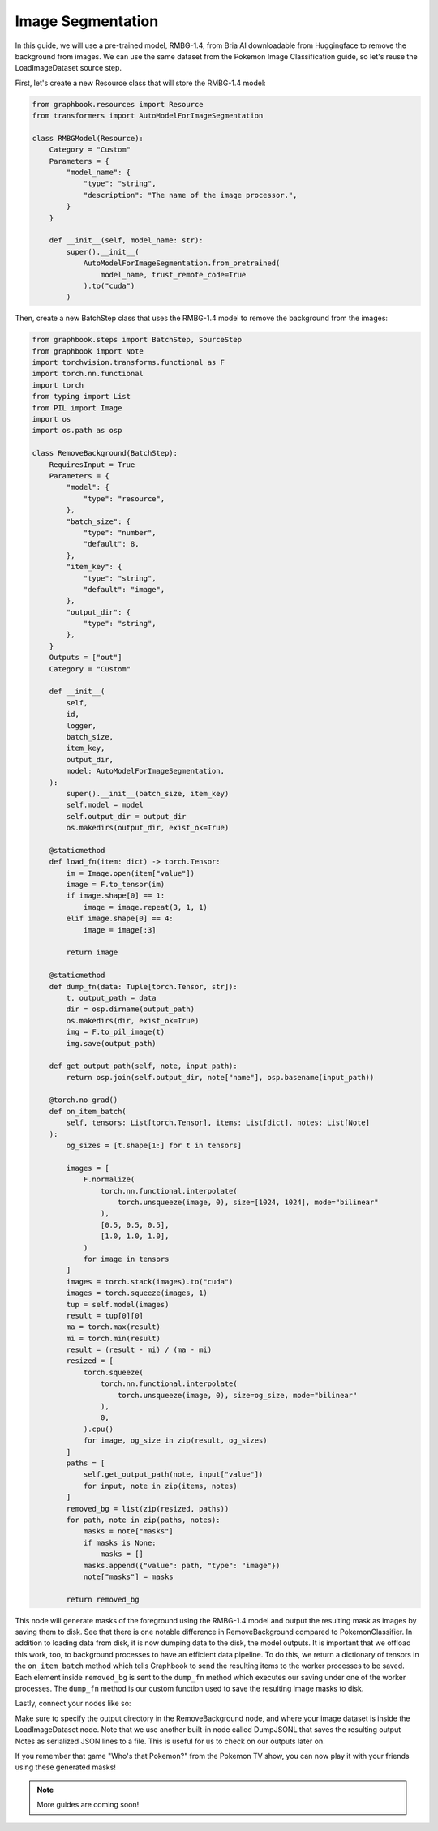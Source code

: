 .. meta::
    :description: Learn how to remove the background from images using a pre-trained model in Graphbook.
    :twitter:description: Learn how to remove the background from images using a pre-trained model in Graphbook.

Image Segmentation
==================

In this guide, we will use a pre-trained model, RMBG-1.4, from Bria AI downloadable from Huggingface to remove the background from images.
We can use the same dataset from the Pokemon Image Classification guide, so let's reuse the LoadImageDataset source step.

First, let's create a new Resource class that will store the RMBG-1.4 model:

.. code-block:: python

    from graphbook.resources import Resource
    from transformers import AutoModelForImageSegmentation

    class RMBGModel(Resource):
        Category = "Custom"
        Parameters = {
            "model_name": {
                "type": "string",
                "description": "The name of the image processor.",
            }
        }

        def __init__(self, model_name: str):
            super().__init__(
                AutoModelForImageSegmentation.from_pretrained(
                    model_name, trust_remote_code=True
                ).to("cuda")
            )

Then, create a new BatchStep class that uses the RMBG-1.4 model to remove the background from the images:

.. code-block:: python

    from graphbook.steps import BatchStep, SourceStep
    from graphbook import Note
    import torchvision.transforms.functional as F
    import torch.nn.functional
    import torch
    from typing import List
    from PIL import Image
    import os
    import os.path as osp

    class RemoveBackground(BatchStep):
        RequiresInput = True
        Parameters = {
            "model": {
                "type": "resource",
            },
            "batch_size": {
                "type": "number",
                "default": 8,
            },
            "item_key": {
                "type": "string",
                "default": "image",
            },
            "output_dir": {
                "type": "string",
            },
        }
        Outputs = ["out"]
        Category = "Custom"

        def __init__(
            self,
            id,
            logger,
            batch_size,
            item_key,
            output_dir,
            model: AutoModelForImageSegmentation,
        ):
            super().__init__(batch_size, item_key)
            self.model = model
            self.output_dir = output_dir
            os.makedirs(output_dir, exist_ok=True)

        @staticmethod
        def load_fn(item: dict) -> torch.Tensor:
            im = Image.open(item["value"])
            image = F.to_tensor(im)
            if image.shape[0] == 1:
                image = image.repeat(3, 1, 1)
            elif image.shape[0] == 4:
                image = image[:3]

            return image

        @staticmethod
        def dump_fn(data: Tuple[torch.Tensor, str]):
            t, output_path = data
            dir = osp.dirname(output_path)
            os.makedirs(dir, exist_ok=True)
            img = F.to_pil_image(t)
            img.save(output_path)

        def get_output_path(self, note, input_path):
            return osp.join(self.output_dir, note["name"], osp.basename(input_path))

        @torch.no_grad()
        def on_item_batch(
            self, tensors: List[torch.Tensor], items: List[dict], notes: List[Note]
        ):
            og_sizes = [t.shape[1:] for t in tensors]

            images = [
                F.normalize(
                    torch.nn.functional.interpolate(
                        torch.unsqueeze(image, 0), size=[1024, 1024], mode="bilinear"
                    ),
                    [0.5, 0.5, 0.5],
                    [1.0, 1.0, 1.0],
                )
                for image in tensors
            ]
            images = torch.stack(images).to("cuda")
            images = torch.squeeze(images, 1)
            tup = self.model(images)
            result = tup[0][0]
            ma = torch.max(result)
            mi = torch.min(result)
            result = (result - mi) / (ma - mi)
            resized = [
                torch.squeeze(
                    torch.nn.functional.interpolate(
                        torch.unsqueeze(image, 0), size=og_size, mode="bilinear"
                    ),
                    0,
                ).cpu()
                for image, og_size in zip(result, og_sizes)
            ]
            paths = [
                self.get_output_path(note, input["value"])
                for input, note in zip(items, notes)
            ]
            removed_bg = list(zip(resized, paths))
            for path, note in zip(paths, notes):
                masks = note["masks"]
                if masks is None:
                    masks = []
                masks.append({"value": path, "type": "image"})
                note["masks"] = masks

            return removed_bg

This node will generate masks of the foreground using the RMBG-1.4 model and output the resulting mask as images by saving them to disk.
See that there is one notable difference in RemoveBackground compared to PokemonClassifier.
In addition to loading data from disk, it is now dumping data to the disk, the model outputs. 
It is important that we offload this work, too, to background processes to have an efficient data pipeline.
To do this, we return a dictionary of tensors in the ``on_item_batch`` method which tells Graphbook to send the resulting items to the worker processes to be saved.
Each element inside ``removed_bg`` is sent to the ``dump_fn`` method which executes our saving under one of the worker processes.
The ``dump_fn`` method is our custom function used to save the resulting image masks to disk.

Lastly, connect your nodes like so:

.. image:: /_static/6_segm_workflow.png
    :alt: Remove Background Workflow
    :align: center

Make sure to specify the output directory in the RemoveBackground node, and where your image dataset is inside the LoadImageDataset node.
Note that we use another built-in node called DumpJSONL that saves the resulting output Notes as serialized JSON lines to a file.
This is useful for us to check on our outputs later on.

If you remember that game "Who's that Pokemon?" from the Pokemon TV show, you can now play it with your friends using these generated masks!

.. note::

    More guides are coming soon!

